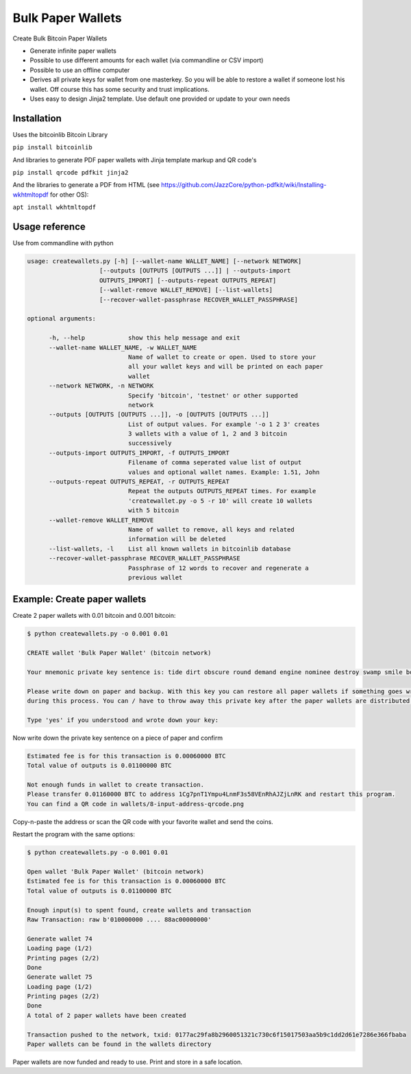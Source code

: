 Bulk Paper Wallets
==================

Create Bulk Bitcoin Paper Wallets

* Generate infinite paper wallets
* Possible to use different amounts for each wallet (via commandline or CSV import)
* Possible to use an offline computer
* Derives all private keys for wallet from one masterkey. So you will be able to restore a wallet if someone
  lost his wallet. Off course this has some security and trust implications.
* Uses easy to design Jinja2 template. Use default one provided or update to your own needs


Installation
------------

Uses the bitcoinlib Bitcoin Library

``pip install bitcoinlib``

And libraries to generate PDF paper wallets with Jinja template markup and QR code's

``pip install qrcode pdfkit jinja2``

And the libraries to generate a PDF from HTML
(see https://github.com/JazzCore/python-pdfkit/wiki/Installing-wkhtmltopdf for other OS):

``apt install wkhtmltopdf``


Usage reference
---------------

Use from commandline with python

.. code-block:: bash

    usage: createwallets.py [-h] [--wallet-name WALLET_NAME] [--network NETWORK]
                        [--outputs [OUTPUTS [OUTPUTS ...]] | --outputs-import
                        OUTPUTS_IMPORT] [--outputs-repeat OUTPUTS_REPEAT]
                        [--wallet-remove WALLET_REMOVE] [--list-wallets]
                        [--recover-wallet-passphrase RECOVER_WALLET_PASSPHRASE]

    optional arguments:

          -h, --help            show this help message and exit
          --wallet-name WALLET_NAME, -w WALLET_NAME
                                Name of wallet to create or open. Used to store your
                                all your wallet keys and will be printed on each paper
                                wallet
          --network NETWORK, -n NETWORK
                                Specify 'bitcoin', 'testnet' or other supported
                                network
          --outputs [OUTPUTS [OUTPUTS ...]], -o [OUTPUTS [OUTPUTS ...]]
                                List of output values. For example '-o 1 2 3' creates
                                3 wallets with a value of 1, 2 and 3 bitcoin
                                successively
          --outputs-import OUTPUTS_IMPORT, -f OUTPUTS_IMPORT
                                Filename of comma seperated value list of output
                                values and optional wallet names. Example: 1.51, John
          --outputs-repeat OUTPUTS_REPEAT, -r OUTPUTS_REPEAT
                                Repeat the outputs OUTPUTS_REPEAT times. For example
                                'createwallet.py -o 5 -r 10' will create 10 wallets
                                with 5 bitcoin
          --wallet-remove WALLET_REMOVE
                                Name of wallet to remove, all keys and related
                                information will be deleted
          --list-wallets, -l    List all known wallets in bitcoinlib database
          --recover-wallet-passphrase RECOVER_WALLET_PASSPHRASE
                                Passphrase of 12 words to recover and regenerate a
                                previous wallet


Example: Create paper wallets
-----------------------------

Create 2 paper wallets with 0.01 bitcoin and 0.001 bitcoin:

.. code-block:: bash

    $ python createwallets.py -o 0.001 0.01
    
    CREATE wallet 'Bulk Paper Wallet' (bitcoin network)
    
    Your mnemonic private key sentence is: tide dirt obscure round demand engine nominee destroy swamp smile board decrease

    Please write down on paper and backup. With this key you can restore all paper wallets if something goes wrong
    during this process. You can / have to throw away this private key after the paper wallets are distributed.

    Type 'yes' if you understood and wrote down your key: 


Now write down the private key sentence on a piece of paper and confirm

.. code-block:: bash

    Estimated fee is for this transaction is 0.00060000 BTC
    Total value of outputs is 0.01100000 BTC

    Not enough funds in wallet to create transaction.
    Please transfer 0.01160000 BTC to address 1Cg7pnT1Ympu4LnmF3s58VEnRhAJZjLnRK and restart this program.
    You can find a QR code in wallets/8-input-address-qrcode.png


Copy-n-paste the address or scan the QR code with your favorite wallet and send the coins.

Restart the program with the same options:

.. code-block:: bash

    $ python createwallets.py -o 0.001 0.01

    Open wallet 'Bulk Paper Wallet' (bitcoin network)
    Estimated fee is for this transaction is 0.00060000 BTC
    Total value of outputs is 0.01100000 BTC

    Enough input(s) to spent found, create wallets and transaction
    Raw Transaction: raw b'010000000 .... 88ac00000000'

    Generate wallet 74
    Loading page (1/2)
    Printing pages (2/2)                                               
    Done                                                           
    Generate wallet 75
    Loading page (1/2)
    Printing pages (2/2)                                               
    Done                                                           
    A total of 2 paper wallets have been created

    Transaction pushed to the network, txid: 0177ac29fa8b2960051321c730c6f15017503aa5b9c1dd2d61e7286e366fbaba
    Paper wallets can be found in the wallets directory


Paper wallets are now funded and ready to use. Print and store in a safe location.


